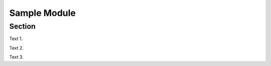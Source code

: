.. avmetadata::
   :author: Siliang Zhang
   :topic: Jsparson

Sample Module
=============

Section
-------------

Text 1.

.. avembed:: AV/Jsparson/exercise/0.html ss
   :long_name: js-parsons test


Text 2.

.. avembed:: AV/Jsparson/exercise/1.html ss
   :long_name: js-parsons test


Text 3.

.. avembed:: AV/Jsparson/exercise/2.html ss
   :long_name: js-parsons test


